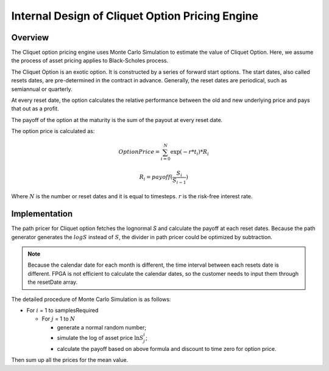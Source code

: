 .. 
   Copyright 2019 Xilinx, Inc.
  
   Licensed under the Apache License, Version 2.0 (the "License");
   you may not use this file except in compliance with the License.
   You may obtain a copy of the License at
  
       http://www.apache.org/licenses/LICENSE-2.0
  
   Unless required by applicable law or agreed to in writing, software
   distributed under the License is distributed on an "AS IS" BASIS,
   WITHOUT WARRANTIES OR CONDITIONS OF ANY KIND, either express or implied.
   See the License for the specific language governing permissions and
   limitations under the License.

.. meta::
   :keywords: Cliquet, pricing, engine, MCCliquetEngine
   :description: Cliquet option pricing engine uses Monte Carlo Simulation to estimate the value of Cliquet Option. Here, we assume the process of asset pricing applies to Black-Scholes process.  
   :xlnxdocumentclass: Document
   :xlnxdocumenttype: Tutorials



*************************************************
Internal Design of Cliquet Option Pricing Engine
*************************************************

Overview
=========

The Cliquet option pricing engine uses Monte Carlo Simulation to estimate the value of Cliquet Option. Here, we assume the process of asset pricing applies to Black-Scholes process. 

The Cliquet Option is an exotic option. It is constructed by a series of forward start options. 
The start dates, also called resets dates, are pre-determined in the contract in advance. Generally, 
the reset dates are periodical, such as semiannual or  quarterly. 

At every reset date, the option calculates the relative performance between the old and new underlying price
and pays that out as a profit.

The payoff of the option at the maturity is the sum of the payout at every reset date. 

The option price is calculated as:

.. math::
   
   Option Price = \sum_{i=0}^N {\exp {(-r*t_i)} * R_i}
 
   R_i = payoff(\frac{S_i}{S_{i-1}})

Where :math:`N` is the number or reset dates and it is equal to timesteps. :math:`r` is the risk-free interest rate.

Implementation
==============

The path pricer for Cliquet option fetches the lognormal `S` and calculate the payoff at each reset dates.
Because the path generator generates the :math:`logS` instead of :math:`S`, the divider in path pricer could be optimized by subtraction.

.. NOTE::
   Because the calendar date for each month is different, the time interval between each resets date is different. FPGA is not efficient to calculate
   the calendar dates, so the customer needs to input them through the resetDate array.


The detailed procedure of Monte Carlo Simulation is as follows:

- For :math:`i` = 1 to samplesRequired

  - For :math:`j` = 1 to :math:`N`
    
    - generate a normal random number;
    - simulate the log of asset price :math:`\ln S^i_j`;
    - calculate the payoff based on above formula and discount to time zero for option price.

Then sum up all the prices for the mean value.


